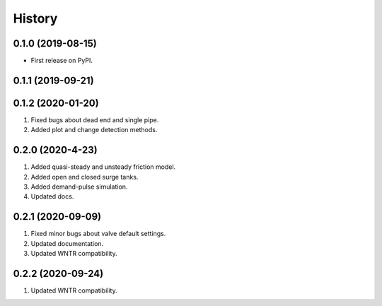 =======
History
=======

0.1.0 (2019-08-15)
------------------

* First release on PyPI.

0.1.1 (2019-09-21)
------------------

0.1.2 (2020-01-20)
------------------
1. Fixed bugs about dead end and single pipe.
2. Added plot and change detection methods.

0.2.0 (2020-4-23)
-------------------
1. Added quasi-steady and unsteady friction model.
2. Added open and closed surge tanks.
3. Added demand-pulse simulation.
4. Updated docs.

0.2.1 (2020-09-09)
-------------------
1. Fixed minor bugs about valve default settings.
2. Updated documentation.
3. Updated WNTR compatibility.

0.2.2 (2020-09-24)
-------------------
1. Updated WNTR compatibility.